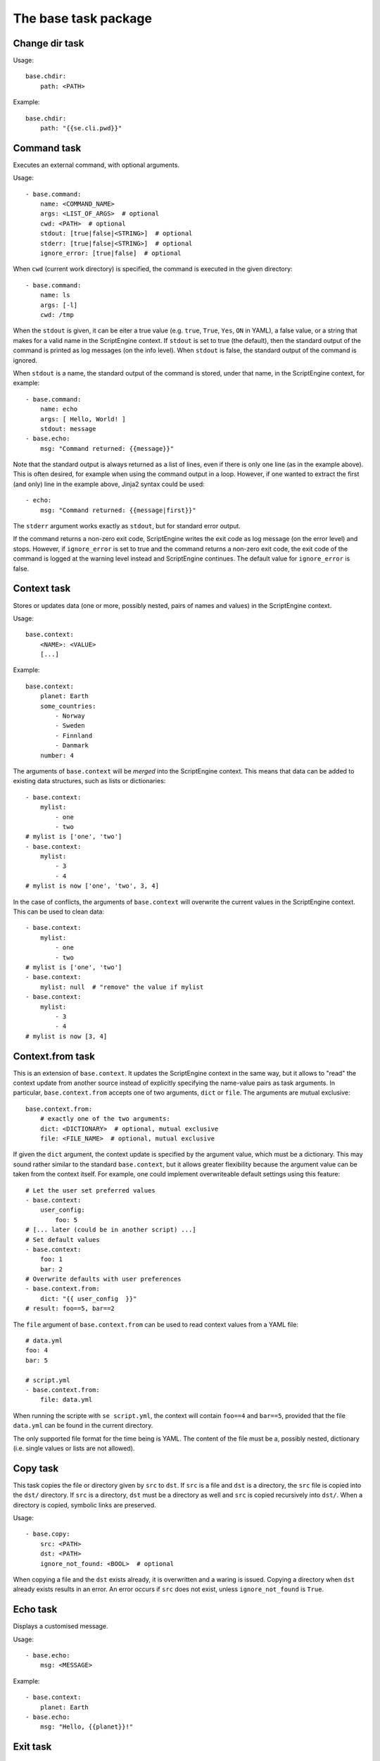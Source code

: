 The base task package
=====================


Change dir task
---------------
Usage::

    base.chdir:
        path: <PATH>

Example::

    base.chdir:
        path: "{{se.cli.pwd}}"


Command task
------------
Executes an external command, with optional arguments.

Usage::

    - base.command:
        name: <COMMAND_NAME>
        args: <LIST_OF_ARGS>  # optional
        cwd: <PATH>  # optional
        stdout: [true|false|<STRING>]  # optional
        stderr: [true|false|<STRING>]  # optional
        ignore_error: [true|false]  # optional

When ``cwd`` (current work directory) is specified, the command is executed in
the given directory::

    - base.command:
        name: ls
        args: [-l]
        cwd: /tmp

When the ``stdout`` is given, it can be eiter a true value (e.g. ``true``,
``True``, ``Yes``, ``ON`` in YAML), a false value, or a string that makes for a
valid name in the ScriptEngine context. If ``stdout`` is set to true (the
default), then the standard output of the command is printed as log messages
(on the info level). When ``stdout`` is false, the standard output of the
command is ignored.

When ``stdout`` is a name, the standard output of the command is stored, under
that name, in the ScriptEngine context, for example::

    - base.command:
        name: echo
        args: [ Hello, World! ]
        stdout: message
    - base.echo:
        msg: "Command returned: {{message}}"

Note that the standard output is always returned as a list of lines, even if
there is only one line (as in the example above). This is often desired, for
example when using the command output in a loop. However, if one wanted to
extract the first (and only) line in the example above, Jinja2 syntax could be
used::

    - echo:
        msg: "Command returned: {{message|first}}"

The ``stderr`` argument works exactly as ``stdout``, but for standard error
output.

If the command returns a non-zero exit code, ScriptEngine writes the exit code
as log message (on the error level) and stops.  However, if ``ignore_error`` is
set to true and the command returns a non-zero exit code, the exit code of the
command is logged at the warning level instead and ScriptEngine continues. The
default value for ``ignore_error`` is false.


Context task
------------
Stores or updates data (one or more, possibly nested, pairs of names and values)
in the ScriptEngine context.

Usage::

    base.context:
        <NAME>: <VALUE>
        [...]

Example::

    base.context:
        planet: Earth
        some_countries:
            - Norway
            - Sweden
            - Finnland
            - Danmark
        number: 4

The arguments of ``base.context`` will be *merged* into the ScriptEngine
context. This means that data can be added to existing data structures, such as
lists or dictionaries::

    - base.context:
        mylist:
            - one
            - two
    # mylist is ['one', 'two']
    - base.context:
        mylist:
            - 3
            - 4
    # mylist is now ['one', 'two', 3, 4]

In the case of conflicts, the arguments of ``base.context`` will overwrite the
current values in the ScriptEngine context. This can be used to clean data::

    - base.context:
        mylist:
            - one
            - two
    # mylist is ['one', 'two']
    - base.context:
        mylist: null  # "remove" the value if mylist
    - base.context:
        mylist:
            - 3
            - 4
    # mylist is now [3, 4]


Context.from task
-----------------
This is an extension of ``base.context``. It updates the ScriptEngine context in
the same way, but it allows to "read" the context update from another source
instead of explicitly specifying the name-value pairs as task arguments. In
particular, ``base.context.from`` accepts one of two arguments, ``dict`` or
``file``. The arguments are mutual exclusive::

    base.context.from:
        # exactly one of the two arguments:
        dict: <DICTIONARY>  # optional, mutual exclusive
        file: <FILE_NAME>  # optional, mutual exclusive


If given the ``dict`` argument, the context update is specified by the argument
value, which must be a dictionary. This may sound rather similar to the standard
``base.context``, but it allows greater flexibility because the argument value
can be taken from the context itself. For example, one could implement
overwriteable default settings using this feature::

    # Let the user set preferred values
    - base.context:
        user_config:
            foo: 5
    # [... later (could be in another script) ...]
    # Set default values
    - base.context:
        foo: 1
        bar: 2
    # Overwrite defaults with user preferences
    - base.context.from:
        dict: "{{ user_config  }}"
    # result: foo==5, bar==2

The ``file`` argument of ``base.context.from`` can be used to read context
values from a YAML file::

    # data.yml
    foo: 4
    bar: 5

    # script.yml
    - base.context.from:
        file: data.yml

When running the scripte with ``se script.yml``, the context will contain
``foo==4`` and ``bar==5``, provided that the file ``data.yml`` can be found in
the current directory.

The only supported file format for the time being is YAML. The content of the
file must be a, possibly nested, dictionary (i.e. single values or lists are not
allowed).


Copy task
---------
This task copies the file or directory given by ``src`` to ``dst``. If ``src``
is a file and ``dst`` is a directory, the ``src`` file is copied into the
``dst/`` directory. If ``src`` is a directory, ``dst`` must be a directory as
well and ``src`` is copied recursively into ``dst/``. When a directory is
copied, symbolic links are preserved.

Usage::

    - base.copy:
        src: <PATH>
        dst: <PATH>
        ignore_not_found: <BOOL>  # optional

When copying a file and the ``dst`` exists already, it is overwritten and a
waring is issued. Copying a directory when ``dst`` already exists results in
an error. An error occurs if ``src`` does not exist, unless ``ignore_not_found``
is ``True``.


Echo task
---------
Displays a customised message.

Usage::

    - base.echo:
        msg: <MESSAGE>

Example::

    - base.context:
        planet: Earth
    - base.echo:
        msg: "Hello, {{planet}}!"


Exit task
---------
Requests ScriptEngine to stop, optionally displaying a customised message.

Usage::

    - base.exit:
        msg: <MESSAGE>  # optional


Find task
---------
Usage::

    base.find:
        path: <PATH>
        pattern: <SEARCH_PATTERN>  # optional
        type: <FILE_OR_DIR>  # optional


Getenv task
-----------
Reads one or more environment variables and stores the values in the
ScriptEngine context.

Usage::

    - base.getenv:
        <CONTEXT_PARAMETER>: <ENV_VAR_NAME>
        [...]

Example::

    - base.getenv:
        name: USER
        home: HOME
    - base.echo:
        msg: "I am {{name}} and {{home}} is my castle."

.. warning::
   Only simple, non-nested context parameters can be used in ``base.getenv``!


Setenv task
-----------
Sets one or more environment variables from values of the ScriptEngine context.

Usage::

    - base.setenv:
        <ENV_VAR_NAME>: <CONTEXT_PARAMETER>
        [...]

The following example::

    - base.context:
        libs: /path/to/libraries
    - base.setenv:
        LD_LIBRARY_PATH:  "{{libs}}"
        FOO: 1
        bar: two

will set the environment variables ``$LD_LIBRARY_PATH`` to
``"/path/to/libraries"``, ``$FOO`` to ``"1"`` and ``$bar`` to ``"two"``.

.. note::
   Environment variables are always strings! Thus, all values are converted to
   strings before they are assigned. In the above example, the number ``1`` is
   converted to the string ``"1"`` before it is assigned to the environment
   variable ``$FOO``.

.. warning::
   Only simple, non-nested context parameters can be used in ``base.setenv``!


Include task
------------
Usage::

    - base.include:
        src: <PATH>
        ignore_not_found: [true|false]  # optional

Includes and runs a ScriptEngine script given by the ``src`` argument, which
must be a relative path. The script is search relative to the current working
directory at the moment the include task is run, the original working directory
when the ``se`` command was run, or any of the directories that the scripts
given to the ``se`` command were in.

If ``ingore_not_found`` is ``True``, a warning is written in case the include
script is not found. If it is ``False`` (the default) an error is raised.


Link task
---------
Creates a symbolic link with name given by ``dst``, which is pointing to the
path given by ``src``.

Usage::

    base.link:
        src: <PATH>
        dst: <PATH>

When the ``dst`` path (i.e. the link target) does not exist, the link is still
created and a warning is issued.


Make directory task
-------------------
Creates a new directory at the given ``path``.

Usage::

    base.make_dir:
        path: <PATH>

If ``path`` already exists, an info message is displayed (no warning or error).
When ``path`` is a file or symbolic link, an error occurs.


Move task
---------
Usage::

    base.move:
        src: <PATH>
        dst: <PATH>


Remove task
-----------
Removes a file, link, or directory. Directories are recursively deleted,
effectively removing all files and subdirectories that it contains.

Usage::

    base.remove:
        path: <PATH>

When ``path`` does not exist, an info message is displayed (no warning or
error).


Task timer task
---------------
Usage::

    base.task_timer:
        mode: <TIMING_MODE>
        logging: <LOGLEVEL>  # optional

where::

    TIMING_MODE is one of
        False:       Timing is switched off.
        'basic':     Each task is timed, log messages are written according to
                     'logging' argument.
        'classes':   As for 'basic', plus times are accumulated for task
                     classes.
        'instances': As for 'classes', plus times are accumulated for each
                     individual task instance.

and::

    LOGLEVEL is one of
        False:   No time logging after each task. Does not affect statistic
                 collection.
        'info':  Logging to the info logger.
        'debug': Logging to the debug logger


Template task
-------------
Runs the template file given by ``src`` through the `Jinja2 Template Engine
<http://jinja.pocoo.org/>`_ and saves the result as a file at ``dst``.

Usage::

    base.template:
        src: <PATH>
        dst: <PATH>
        executable: [true|false]  # optional

ScriptEngine searches for the template file (``src``) in the following
directories, in the order given:

#. ``.``
#. ``./templates``
#. ``{{se.cli.cwd}}``
#. ``{{se.cli.cwd}}/templates``

where ``.`` is the current directory at the time when the ``template`` task
is executed and ``{{se.cli.cwd}}`` is the original working directory, the
working directory at the time when the ScriptEngine command line tool was
called.

The ScriptEngine context is passed to the Jinja2 template engine when the
template is rendered, which means that all context parameters can be referred to
in the template.

If the ``executable`` argument is true (the default being false), the
destination file will get executable permissions. The setting of permissions
will respect the user's umask.


Time task
---------
Usage::

    base.time:
        set: <CONTEXT_VARIABLE>
        since: <DATETIME>  # optional
